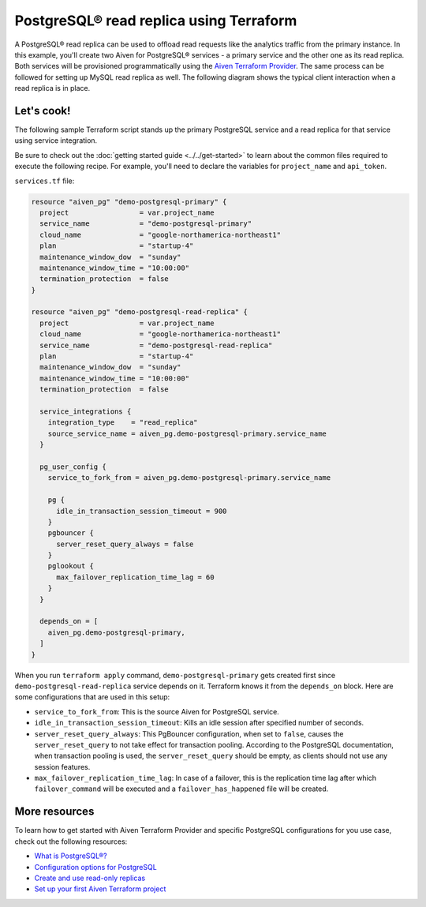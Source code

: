 PostgreSQL® read replica using Terraform
========================================================

A PostgreSQL® read replica can be used to offload read requests like the analytics traffic from the primary instance. In this example, you'll create two Aiven for PostgreSQL® services - a primary service and the other one as its read replica. 
Both services will be provisioned programmatically using the `Aiven Terraform Provider <https://registry.terraform.io/providers/aiven/aiven/latest/docs>`_. The same process can be followed for setting up MySQL read replica as well. 
The following diagram shows the typical client interaction when a read replica is in place.

.. mermaid::

   flowchart LR
      id6[Client]
      
      id5>WAL record]

      subgraph Aiven for PostgreSQL
      id1[(Primary)]
      id2[[WAL sender]]
      id1 --> id2
      end
      
      subgraph Aiven for PostgreSQL
      id4[(Read-Replica)]
      id3[[WAL receiver]]
      id3 --> id4
      end

      id2 --> id5 --> id3

      id6-->|Data Modification|id1
      id6-->|Data Read|id4

Let's cook!
'''''''''''''''''''''''''''''''''''

The following sample Terraform script stands up the primary PostgreSQL service and a read replica for that service using service integration. 

Be sure to check out the :doc:`getting started guide <../../get-started>` to learn about the common files required to execute the following recipe. For example, you'll need to declare the variables for ``project_name`` and ``api_token``.

.. dropdown:: Expand to check out the relevant common files needed for this recipe.

    Navigate to a new folder and add the following files.

    1. Add the following to a new ``provider.tf`` file:

    .. code:: terraform

       terraform {
         required_providers {
           aiven = {
             source  = "aiven/aiven"
             version = "~> 3.10.0"
           }
         }
       }
   
       provider "aiven" {
         api_token = var.aiven_api_token
       }
   
    You can also set the environment variable ``TF_VAR_aiven_api_token`` for the ``api_token`` property. With this, you don't need to pass the ``-var-file`` flag when executing Terraform commands.
 
    2. To avoid including sensitive information in source control, the variables are defined here in the ``variables.tf`` file. You can then use a ``*.tfvars`` file with the actual values so that Terraform receives the values during runtime, and exclude it.

    The ``variables.tf`` file defines the API token, the project name to use, and the prefix for the service name:

    .. code:: terraform

       variable "aiven_api_token" {
         description = "Aiven console API token"
         type        = string
       }
   
       variable "project_name" {
         description = "Aiven console project name"
         type        = string
       }

    3. The ``var-values.tfvars`` file holds the actual values and is passed to Terraform using the ``-var-file=`` flag.

    ``var-values.tfvars`` file:

    .. code:: terraform

       aiven_api_token     = "<YOUR-AIVEN-AUTHENTICATION-TOKEN-GOES-HERE>"
       project_name        = "<YOUR-AIVEN-CONSOLE-PROJECT-NAME-GOES-HERE>"

``services.tf`` file:

.. code:: terraform
  
  resource "aiven_pg" "demo-postgresql-primary" {
    project                 = var.project_name
    service_name            = "demo-postgresql-primary"
    cloud_name              = "google-northamerica-northeast1"
    plan                    = "startup-4"
    maintenance_window_dow  = "sunday"
    maintenance_window_time = "10:00:00"
    termination_protection  = false
  }
  
  resource "aiven_pg" "demo-postgresql-read-replica" {
    project                 = var.project_name
    cloud_name              = "google-northamerica-northeast1"
    service_name            = "demo-postgresql-read-replica"
    plan                    = "startup-4"
    maintenance_window_dow  = "sunday"
    maintenance_window_time = "10:00:00"
    termination_protection  = false
  
    service_integrations {
      integration_type    = "read_replica"
      source_service_name = aiven_pg.demo-postgresql-primary.service_name
    }
  
    pg_user_config {
      service_to_fork_from = aiven_pg.demo-postgresql-primary.service_name
  
      pg {
        idle_in_transaction_session_timeout = 900
      }
      pgbouncer {
        server_reset_query_always = false
      }
      pglookout {
        max_failover_replication_time_lag = 60
      }
    }
  
    depends_on = [
      aiven_pg.demo-postgresql-primary,
    ]
  }
  
.. dropdown:: Expand to check out how to execute the Terraform files.

    The ``init`` command performs several different initialization steps in order to prepare the current working directory for use with Terraform. In our case, this command automatically finds, downloads, and installs the necessary Aiven Terraform provider plugins.
    
    .. code:: shell

       terraform init

    The ``plan`` command creates an execution plan and shows you the resources that will be created (or modified) for you. This command does not actually create any resource; this is more like a preview.

    .. code:: bash

       terraform plan -var-file=var-values.tfvars

    If you're satisfied with the output of ``terraform plan``, go ahead and run the ``terraform apply`` command which actually does the task or creating (or modifying) your infrastructure resources. 

    .. code:: bash

       terraform apply -var-file=var-values.tfvars

When you run ``terraform apply`` command, ``demo-postgresql-primary`` gets created first since ``demo-postgresql-read-replica`` service depends on it. 
Terraform knows it from the ``depends_on`` block. Here are some configurations that are used in this setup:

- ``service_to_fork_from``: This is the source Aiven for PostgreSQL service.
- ``idle_in_transaction_session_timeout``: Kills an idle session after specified number of seconds.
- ``server_reset_query_always``: This PgBouncer configuration, when set to ``false``, causes the ``server_reset_query`` to not take effect for transaction pooling.
  According to the PostgreSQL documentation, when transaction pooling is used, the ``server_reset_query`` should be empty, as clients should not use any session features.
- ``max_failover_replication_time_lag``: In case of a failover, this is the replication time lag after which ``failover_command`` will be executed and a ``failover_has_happened`` file will be created.

More resources
'''''''''''''''''

To learn how to get started with Aiven Terraform Provider and specific PostgreSQL configurations for you use case, check out the following resources:

- `What is PostgreSQL®? <https://aiven.io/blog/an-introduction-to-postgresql>`_
- `Configuration options for PostgreSQL <https://docs.aiven.io/docs/products/postgresql/reference/list-of-advanced-params.html>`_
- `Create and use read-only replicas <https://docs.aiven.io/docs/products/postgresql/howto/create-read-replica>`_
- `Set up your first Aiven Terraform project <https://docs.aiven.io/docs/tools/terraform/get-started.html>`_
